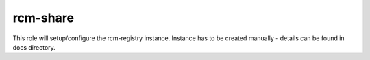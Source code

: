 rcm-share
=========

This role will setup/configure the rcm-registry instance. Instance has to be created manually - details can be found in docs directory.
